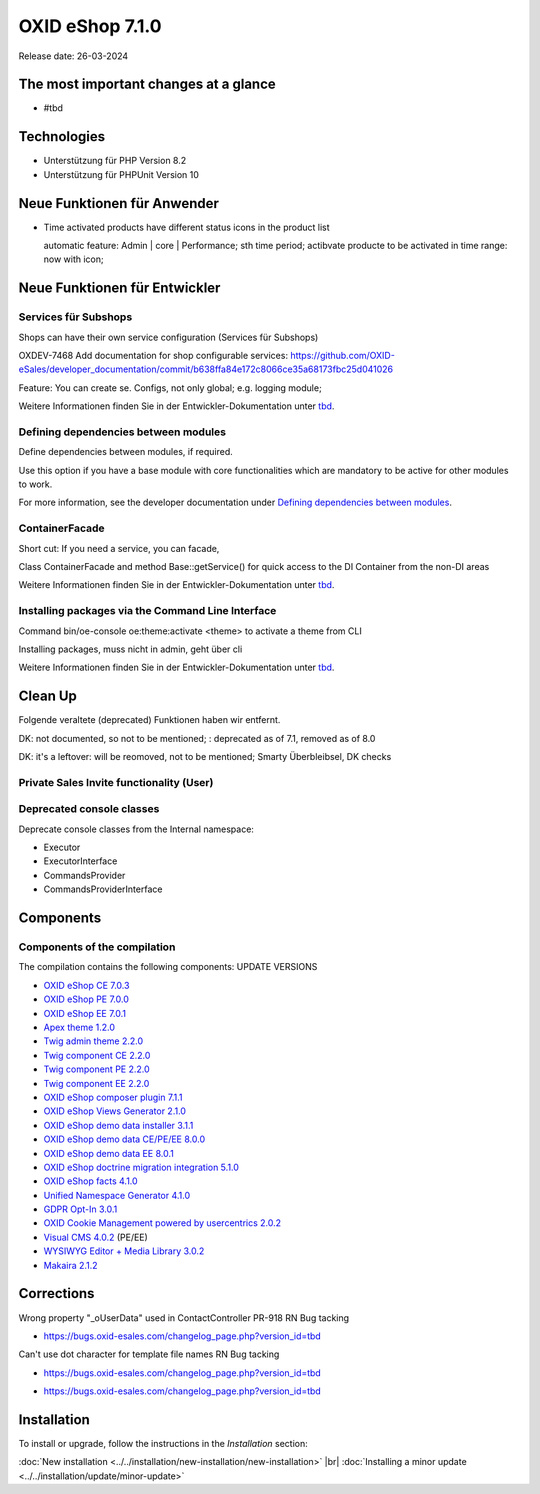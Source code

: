 OXID eShop 7.1.0
================

Release date: 26-03-2024

The most important changes at a glance
---------------------------------------


* #tbd

  .. todo: #HR Was ist das wichtigste an 7.1?

Technologies
------------

* Unterstützung für PHP Version 8.2
* Unterstützung für PHPUnit Version 10

.. todo: #SB: verifizieren: was fehlt?
.. todo: #SB: Was folgt für den Entw. daraus, dass wir folgende Versionen nicht mehr unterstützen:
    PHP v8.0 support	DEV			#SB: how to mention
    PHPUnit v9 support	Dev			#SB: how to mention

Neue Funktionen für Anwender
----------------------------

* Time activated products have different status icons in the product list

  automatic feature: Admin | core | Performance; sth time period;  actibvate producte to be activated in time range: now with icon;

  .. todo: #tbd: Install 7.1, test function, add screenshot in docu where applicable
    Weitere Informationen finden Sie unter :ref:`tbd <tbd>`.

Neue Funktionen für Entwickler
------------------------------



Services für Subshops
^^^^^^^^^^^^^^^^^^^^^

Shops can have their own service configuration (Services für Subshops)

.. todo: #tbd: Make draft: Determine benefit, provide example, how-to

OXDEV-7468 Add documentation for shop configurable services: https://github.com/OXID-eSales/developer_documentation/commit/b638ffa84e172c8066ce35a68173fbc25d041026

Feature: You can create se. Configs, not only global; e.g. logging module;

Weitere Informationen finden Sie in der Entwickler-Dokumentation unter `tbd <https://docs.oxid-esales.com/developer/en/latest/development/testing/index.html>`_.

Defining dependencies between modules
^^^^^^^^^^^^^^^^^^^^^^^^^^^^^^^^^^^^^

Define dependencies between modules, if required.

Use this option if you have a base module with core functionalities which are mandatory to be active for other modules to work.

For more information, see the developer documentation under `Defining dependencies between modules <https://docs.oxid-esales.com/developer/en/latest/development/modules_components_themes/module/module_dependencies.html>`_.

.. todo: #tbd: URL verifizieren


ContainerFacade
^^^^^^^^^^^^^^^

Short cut: If you need a service, you can facade,

.. todo: #DK sucht Example;

Class ContainerFacade and method Base::getService() for quick access to the DI Container from the non-DI areas

Weitere Informationen finden Sie in der Entwickler-Dokumentation unter `tbd <https://docs.oxid-esales.com/developer/en/latest/development/testing/index.html>`_.

Installing packages via the Command Line Interface
^^^^^^^^^^^^^^^^^^^^^^^^^^^^^^^^^^^^^^^^^^^^^^^^^^

Command bin/oe-console oe:theme:activate <theme> to activate a theme from CLI

Installing packages, muss nicht in admin, geht über cli

.. todo: #DK sucht Example; define benefit

Weitere Informationen finden Sie in der Entwickler-Dokumentation unter `tbd <https://docs.oxid-esales.com/developer/en/latest/development/testing/index.html>`_.


Clean Up
--------

Folgende veraltete (deprecated) Funktionen haben wir entfernt.

.. todo: Zur Info: getContainer() and dispatchEvent() methods in Core classes	Dev
DK: not documented, so not to be mentioned; : deprecated as of 7.1, removed as of 8.0

.. todo: Zur Info: Global function \makeReadable(); DK: not to be mentioned in docu

.. todo: Zur Info: TemplateFileResolverInterface is redundant and will be removed in the next major version, template extension resolving is already performed in TemplateRenderer
DK: it's a leftover: will be reomoved, not to be mentioned; Smarty Überbleibsel, DK checks

Private Sales Invite functionality (User)
^^^^^^^^^^^^^^^^^^^^^^^^^^^^^^^^^^^^^^^^^


.. todo: #SB: What is the practical consequence for the shopowner/user of the function being outdated? Worum geht es dabei
.. todo: #tbd: DK provides information: ask #SB about it: as of 7.1 deprecated: removed in 8.0, may be refactored in the furture



Deprecated console classes
^^^^^^^^^^^^^^^^^^^^^^^^^^

.. todo: #DK/HR: What is the practical consequence of the classes being deprecated? Does the developer have to ensure that he no longer uses them?
.. todo: Info: DK: will be removed as of 8.0, as of 7.1 only deprecated: mark them as such

Deprecate console classes from the Internal namespace:

* Executor
* ExecutorInterface
* CommandsProvider
* CommandsProviderInterface

Components
----------

Components of the compilation
^^^^^^^^^^^^^^^^^^^^^^^^^^^^^

.. todo: #HR: Wann haben wir die Info?

The compilation contains the following components: UPDATE VERSIONS

* `OXID eShop CE 7.0.3 <https://github.com/OXID-eSales/oxideshop_ce/blob/v7.0.3/CHANGELOG-7.0.md#v703---2024-02-20>`_
* `OXID eShop PE 7.0.0 <https://github.com/OXID-eSales/oxideshop_pe/blob/v7.0.0/CHANGELOG.md>`_
* `OXID eShop EE 7.0.1 <https://github.com/OXID-eSales/oxideshop_ee/blob/v7.0.1/CHANGELOG.md>`_
* `Apex theme 1.2.0 <https://github.com/OXID-eSales/apex-theme/blob/v1.2.0/CHANGELOG.md>`_
* `Twig admin theme 2.2.0 <https://github.com/OXID-eSales/twig-admin-theme/blob/v2.2.0/CHANGELOG.md>`_
* `Twig component CE 2.2.0 <https://github.com/OXID-eSales/twig-component/blob/v2.2.0/CHANGELOG.md>`_
* `Twig component PE 2.2.0 <https://github.com/OXID-eSales/twig-component-pe/blob/v2.2.0/CHANGELOG.md>`_
* `Twig component EE 2.2.0 <https://github.com/OXID-eSales/twig-component-ee/blob/v2.2.0/CHANGELOG.md>`_

* `OXID eShop composer plugin 7.1.1 <https://github.com/OXID-eSales/oxideshop_composer_plugin/blob/v7.1.1/CHANGELOG.md>`_
* `OXID eShop Views Generator 2.1.0 <https://github.com/OXID-eSales/oxideshop-db-views-generator/blob/v2.1.0/CHANGELOG.md>`_
* `OXID eShop demo data installer 3.1.1 <https://github.com/OXID-eSales/oxideshop-demodata-installer/blob/v3.1.1/CHANGELOG.md>`_
* `OXID eShop demo data CE/PE/EE 8.0.0 <https://github.com/OXID-eSales/oxideshop_demodata_ce/blob/v8.0.0/CHANGELOG.md>`_
* `OXID eShop demo data EE 8.0.1 <https://github.com/OXID-eSales/oxideshop_demodata_ce/blob/v8.0.1/CHANGELOG.md>`_
* `OXID eShop doctrine migration integration 5.1.0 <https://github.com/OXID-eSales/oxideshop-doctrine-migration-wrapper/blob/v5.1.0/CHANGELOG.md>`_
* `OXID eShop facts 4.1.0 <https://github.com/OXID-eSales/oxideshop-facts/blob/v4.1.0/CHANGELOG.md>`_
* `Unified Namespace Generator 4.1.0 <https://github.com/OXID-eSales/oxideshop-unified-namespace-generator/blob/v4.1.0/CHANGELOG.md>`_

* `GDPR Opt-In 3.0.1 <https://github.com/OXID-eSales/gdpr-optin-module/blob/v3.0.1/CHANGELOG.md>`_
* `OXID Cookie Management powered by usercentrics 2.0.2 <https://github.com/OXID-eSales/usercentrics/blob/v2.0.2/CHANGELOG.md>`_
* `Visual CMS 4.0.2 <https://github.com/OXID-eSales/visual_cms_module/blob/v4.0.2/CHANGELOG-4.0.md>`_ (PE/EE)
* `WYSIWYG Editor + Media Library 3.0.2 <https://github.com/OXID-eSales/ddoe-wysiwyg-editor-module/blob/v3.0.2/CHANGELOG.md>`_
* `Makaira 2.1.2 <https://github.com/MakairaIO/oxid-connect-essential/blob/2.1.2/CHANGELOG.md>`_


Corrections
-----------

.. todo: #HR: Welche Tracking ID?
Wrong property "_oUserData" used in ContactController PR-918	RN			Bug tacking

* https://bugs.oxid-esales.com/changelog_page.php?version_id=tbd

.. todo: #HR: Welche Tracking ID?
Can't use dot character for template file names	RN			Bug tacking

* https://bugs.oxid-esales.com/changelog_page.php?version_id=tbd

.. todo: #HR: Executing oe-console command with an invalid shop-id value will be interrupted	RN			if shop id ivalid; will just stop to work, check whether it's in the bug tracker

* https://bugs.oxid-esales.com/changelog_page.php?version_id=tbd



Installation
------------

To install or upgrade, follow the instructions in the *Installation* section:

:doc:`New installation <../../installation/new-installation/new-installation>` |br|
:doc:`Installing a minor update <../../installation/update/minor-update>`

.. Intern: , Status: